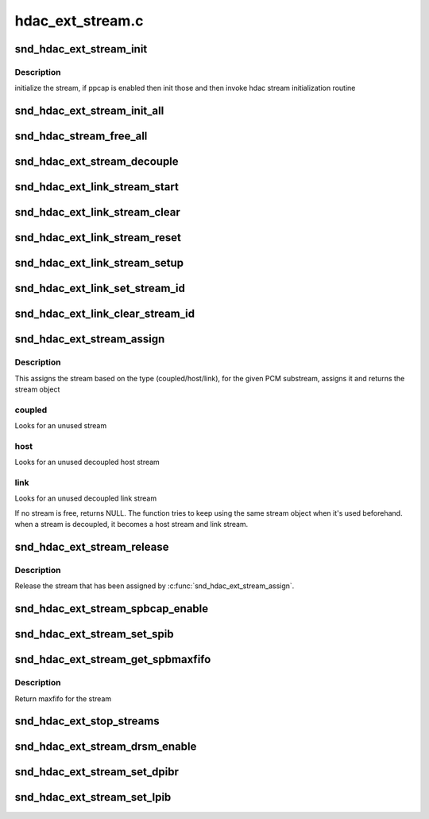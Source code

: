 .. -*- coding: utf-8; mode: rst -*-

=================
hdac_ext_stream.c
=================


.. _`snd_hdac_ext_stream_init`:

snd_hdac_ext_stream_init
========================

.. c:function:: void snd_hdac_ext_stream_init (struct hdac_ext_bus *ebus, struct hdac_ext_stream *stream, int idx, int direction, int tag)

    initialize each stream (aka device)

    :param struct hdac_ext_bus \*ebus:
        HD-audio ext core bus

    :param struct hdac_ext_stream \*stream:
        HD-audio ext core stream object to initialize

    :param int idx:
        stream index number

    :param int direction:
        stream direction (SNDRV_PCM_STREAM_PLAYBACK or SNDRV_PCM_STREAM_CAPTURE)

    :param int tag:
        the tag id to assign



.. _`snd_hdac_ext_stream_init.description`:

Description
-----------

initialize the stream, if ppcap is enabled then init those and then
invoke hdac stream initialization routine



.. _`snd_hdac_ext_stream_init_all`:

snd_hdac_ext_stream_init_all
============================

.. c:function:: int snd_hdac_ext_stream_init_all (struct hdac_ext_bus *ebus, int start_idx, int num_stream, int dir)

    create and initialize the stream objects for an extended hda bus

    :param struct hdac_ext_bus \*ebus:
        HD-audio ext core bus

    :param int start_idx:
        start index for streams

    :param int num_stream:
        number of streams to initialize

    :param int dir:
        direction of streams



.. _`snd_hdac_stream_free_all`:

snd_hdac_stream_free_all
========================

.. c:function:: void snd_hdac_stream_free_all (struct hdac_ext_bus *ebus)

    free hdac extended stream objects

    :param struct hdac_ext_bus \*ebus:
        HD-audio ext core bus



.. _`snd_hdac_ext_stream_decouple`:

snd_hdac_ext_stream_decouple
============================

.. c:function:: void snd_hdac_ext_stream_decouple (struct hdac_ext_bus *ebus, struct hdac_ext_stream *stream, bool decouple)

    decouple the hdac stream

    :param struct hdac_ext_bus \*ebus:
        HD-audio ext core bus

    :param struct hdac_ext_stream \*stream:
        HD-audio ext core stream object to initialize

    :param bool decouple:
        flag to decouple



.. _`snd_hdac_ext_link_stream_start`:

snd_hdac_ext_link_stream_start
==============================

.. c:function:: void snd_hdac_ext_link_stream_start (struct hdac_ext_stream *stream)

    start a stream

    :param struct hdac_ext_stream \*stream:
        HD-audio ext core stream to start



.. _`snd_hdac_ext_link_stream_clear`:

snd_hdac_ext_link_stream_clear
==============================

.. c:function:: void snd_hdac_ext_link_stream_clear (struct hdac_ext_stream *stream)

    stop a stream DMA

    :param struct hdac_ext_stream \*stream:
        HD-audio ext core stream to stop



.. _`snd_hdac_ext_link_stream_reset`:

snd_hdac_ext_link_stream_reset
==============================

.. c:function:: void snd_hdac_ext_link_stream_reset (struct hdac_ext_stream *stream)

    reset a stream

    :param struct hdac_ext_stream \*stream:
        HD-audio ext core stream to reset



.. _`snd_hdac_ext_link_stream_setup`:

snd_hdac_ext_link_stream_setup
==============================

.. c:function:: int snd_hdac_ext_link_stream_setup (struct hdac_ext_stream *stream, int fmt)

    set up the SD for streaming

    :param struct hdac_ext_stream \*stream:
        HD-audio ext core stream to set up

    :param int fmt:
        stream format



.. _`snd_hdac_ext_link_set_stream_id`:

snd_hdac_ext_link_set_stream_id
===============================

.. c:function:: void snd_hdac_ext_link_set_stream_id (struct hdac_ext_link *link, int stream)

    maps stream id to link output

    :param struct hdac_ext_link \*link:
        HD-audio ext link to set up

    :param int stream:
        stream id



.. _`snd_hdac_ext_link_clear_stream_id`:

snd_hdac_ext_link_clear_stream_id
=================================

.. c:function:: void snd_hdac_ext_link_clear_stream_id (struct hdac_ext_link *link, int stream)

    maps stream id to link output

    :param struct hdac_ext_link \*link:
        HD-audio ext link to set up

    :param int stream:
        stream id



.. _`snd_hdac_ext_stream_assign`:

snd_hdac_ext_stream_assign
==========================

.. c:function:: struct hdac_ext_stream *snd_hdac_ext_stream_assign (struct hdac_ext_bus *ebus, struct snd_pcm_substream *substream, int type)

    assign a stream for the PCM

    :param struct hdac_ext_bus \*ebus:
        HD-audio ext core bus

    :param struct snd_pcm_substream \*substream:
        PCM substream to assign

    :param int type:
        type of stream (coupled, host or link stream)



.. _`snd_hdac_ext_stream_assign.description`:

Description
-----------

This assigns the stream based on the type (coupled/host/link), for the
given PCM substream, assigns it and returns the stream object



.. _`snd_hdac_ext_stream_assign.coupled`:

coupled
-------

Looks for an unused stream



.. _`snd_hdac_ext_stream_assign.host`:

host
----

Looks for an unused decoupled host stream



.. _`snd_hdac_ext_stream_assign.link`:

link
----

Looks for an unused decoupled link stream

If no stream is free, returns NULL. The function tries to keep using
the same stream object when it's used beforehand.  when a stream is
decoupled, it becomes a host stream and link stream.



.. _`snd_hdac_ext_stream_release`:

snd_hdac_ext_stream_release
===========================

.. c:function:: void snd_hdac_ext_stream_release (struct hdac_ext_stream *stream, int type)

    release the assigned stream

    :param struct hdac_ext_stream \*stream:
        HD-audio ext core stream to release

    :param int type:
        type of stream (coupled, host or link stream)



.. _`snd_hdac_ext_stream_release.description`:

Description
-----------

Release the stream that has been assigned by :c:func:`snd_hdac_ext_stream_assign`.



.. _`snd_hdac_ext_stream_spbcap_enable`:

snd_hdac_ext_stream_spbcap_enable
=================================

.. c:function:: void snd_hdac_ext_stream_spbcap_enable (struct hdac_ext_bus *ebus, bool enable, int index)

    enable SPIB for a stream

    :param struct hdac_ext_bus \*ebus:
        HD-audio ext core bus

    :param bool enable:
        flag to enable/disable SPIB

    :param int index:
        stream index for which SPIB need to be enabled



.. _`snd_hdac_ext_stream_set_spib`:

snd_hdac_ext_stream_set_spib
============================

.. c:function:: int snd_hdac_ext_stream_set_spib (struct hdac_ext_bus *ebus, struct hdac_ext_stream *stream, u32 value)

    sets the spib value of a stream

    :param struct hdac_ext_bus \*ebus:
        HD-audio ext core bus

    :param struct hdac_ext_stream \*stream:
        hdac_ext_stream

    :param u32 value:
        spib value to set



.. _`snd_hdac_ext_stream_get_spbmaxfifo`:

snd_hdac_ext_stream_get_spbmaxfifo
==================================

.. c:function:: int snd_hdac_ext_stream_get_spbmaxfifo (struct hdac_ext_bus *ebus, struct hdac_ext_stream *stream)

    gets the spib value of a stream

    :param struct hdac_ext_bus \*ebus:
        HD-audio ext core bus

    :param struct hdac_ext_stream \*stream:
        hdac_ext_stream



.. _`snd_hdac_ext_stream_get_spbmaxfifo.description`:

Description
-----------

Return maxfifo for the stream



.. _`snd_hdac_ext_stop_streams`:

snd_hdac_ext_stop_streams
=========================

.. c:function:: void snd_hdac_ext_stop_streams (struct hdac_ext_bus *ebus)

    stop all stream if running

    :param struct hdac_ext_bus \*ebus:
        HD-audio ext core bus



.. _`snd_hdac_ext_stream_drsm_enable`:

snd_hdac_ext_stream_drsm_enable
===============================

.. c:function:: void snd_hdac_ext_stream_drsm_enable (struct hdac_ext_bus *ebus, bool enable, int index)

    enable DMA resume for a stream

    :param struct hdac_ext_bus \*ebus:
        HD-audio ext core bus

    :param bool enable:
        flag to enable/disable DRSM

    :param int index:
        stream index for which DRSM need to be enabled



.. _`snd_hdac_ext_stream_set_dpibr`:

snd_hdac_ext_stream_set_dpibr
=============================

.. c:function:: int snd_hdac_ext_stream_set_dpibr (struct hdac_ext_bus *ebus, struct hdac_ext_stream *stream, u32 value)

    sets the dpibr value of a stream

    :param struct hdac_ext_bus \*ebus:
        HD-audio ext core bus

    :param struct hdac_ext_stream \*stream:
        hdac_ext_stream

    :param u32 value:
        dpib value to set



.. _`snd_hdac_ext_stream_set_lpib`:

snd_hdac_ext_stream_set_lpib
============================

.. c:function:: int snd_hdac_ext_stream_set_lpib (struct hdac_ext_stream *stream, u32 value)

    sets the lpib value of a stream

    :param struct hdac_ext_stream \*stream:
        hdac_ext_stream

    :param u32 value:
        lpib value to set

